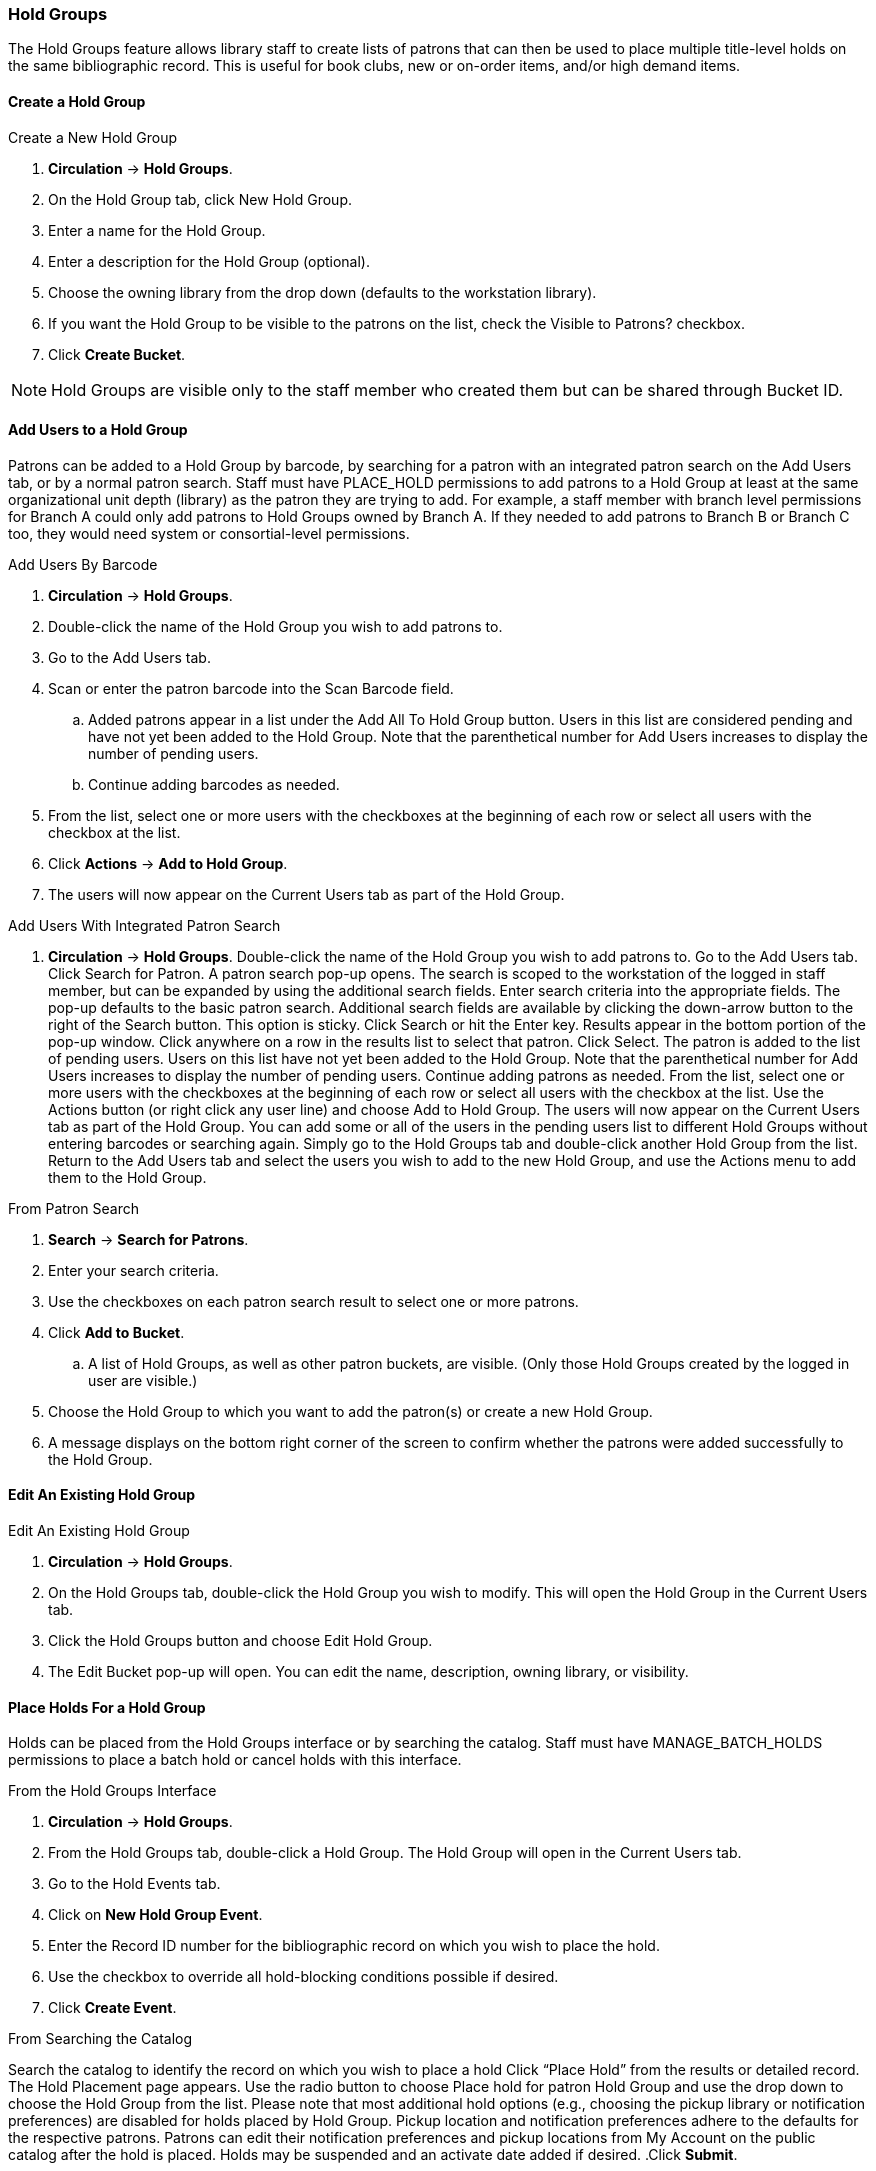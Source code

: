 Hold Groups
~~~~~~~~~~~
(((Holds, Hold Groups)))

The Hold Groups feature allows library staff to create lists of patrons that can then be used to place multiple title-level holds on the same bibliographic record. This is useful for book clubs, new or on-order items, and/or high demand items.

Create a Hold Group
^^^^^^^^^^^^^^^^^^^

.Create a New Hold Group
. *Circulation* -> *Hold Groups*.
. On the Hold Group tab, click New Hold Group.
. Enter a name for the Hold Group.
. Enter a description for the Hold Group (optional).
. Choose the owning library from the drop down (defaults to the workstation library).
. If you want the Hold Group to be visible to the patrons on the list, check the Visible to Patrons? checkbox.
. Click *Create Bucket*.

NOTE: Hold Groups are visible only to the staff member who created them but can be shared through Bucket ID.

Add Users to a Hold Group
^^^^^^^^^^^^^^^^^^^^^^^^^

Patrons can be added to a Hold Group by barcode, by searching for a patron with an integrated patron search on the Add Users tab, or by a normal patron search. Staff must have PLACE_HOLD permissions to add patrons to a Hold Group at least at the same organizational unit depth (library) as the patron they are trying to add. For example, a staff member with branch level permissions for Branch A could only add patrons to Hold Groups owned by Branch A. If they needed to add patrons to Branch B or Branch C too, they would need system or consortial-level permissions.

.Add Users By Barcode
. *Circulation* -> *Hold Groups*.
. Double-click the name of the Hold Group you wish to add patrons to.
. Go to the Add Users tab.
. Scan or enter the patron barcode into the Scan Barcode field.
.. Added patrons appear in a list under the Add All To Hold Group button. Users in this list are considered pending and have not yet been added to the Hold Group. Note that the parenthetical number for Add Users increases to display the number of pending users.
.. Continue adding barcodes as needed.
. From the list, select one or more users with the checkboxes at the beginning of each row or select all users with the checkbox at the list.
. Click *Actions* -> *Add to Hold Group*.
. The users will now appear on the Current Users tab as part of the Hold Group.

.Add Users With Integrated Patron Search
. *Circulation* -> *Hold Groups*.
Double-click the name of the Hold Group you wish to add patrons to.
Go to the Add Users tab.
Click Search for Patron. A patron search pop-up opens. The search is scoped to the workstation of the logged in staff member, but can be expanded by using the additional search fields.
Enter search criteria into the appropriate fields. The pop-up defaults to the basic patron search. Additional search fields are available by clicking the down-arrow button to the right of the Search button. This option is sticky.
Click Search or hit the Enter key. Results appear in the bottom portion of the pop-up window.
Click anywhere on a row in the results list to select that patron.
Click Select. The patron is added to the list of pending users. Users on this list have not yet been added to the Hold Group. Note that the parenthetical number for Add Users increases to display the number of pending users.
Continue adding patrons as needed.
From the list, select one or more users with the checkboxes at the beginning of each row or select all users with the checkbox at the list.
Use the Actions button (or right click any user line) and choose Add to Hold Group. The users will now appear on the Current Users tab as part of the Hold Group.
You can add some or all of the users in the pending users list to different Hold Groups without entering barcodes or searching again. Simply go to the Hold Groups tab and  double-click another Hold Group from the list. Return to the Add Users tab and select the users you wish to add to the new Hold Group, and use the Actions menu to add them to the Hold Group.

.From Patron Search
. *Search* -> *Search for Patrons*.
. Enter your search criteria.
. Use the checkboxes on each patron search result to select one or more patrons.
. Click *Add to Bucket*.
.. A list of Hold Groups, as well as other patron buckets, are visible. (Only those Hold Groups created by the logged in user are visible.)
. Choose the Hold Group to which you want to add the patron(s) or create a new Hold Group.
. A message displays on the bottom right corner of the screen to confirm whether the patrons were added successfully to the Hold Group.

Edit An Existing Hold Group
^^^^^^^^^^^^^^^^^^^^^^^^^^^

.Edit An Existing Hold Group
. *Circulation* -> *Hold Groups*.
. On the Hold Groups tab, double-click the Hold Group you wish to modify. This will open the Hold Group in the Current Users tab.
. Click the Hold Groups button and choose Edit Hold Group.
. The Edit Bucket pop-up will open. You can edit the name, description, owning library, or visibility.

Place Holds For a Hold Group
^^^^^^^^^^^^^^^^^^^^^^^^^^^^

Holds can be placed from the Hold Groups interface or by searching the catalog. Staff must have MANAGE_BATCH_HOLDS permissions to place a batch hold or cancel holds with this interface.

.From the Hold Groups Interface
. *Circulation* -> *Hold Groups*.
. From the Hold Groups tab, double-click a Hold Group. The Hold Group will open in the Current Users tab.
. Go to the Hold Events tab.
. Click on *New Hold Group Event*.
. Enter the Record ID number for the bibliographic record on which you wish to place the hold.
. Use the checkbox to override all hold-blocking conditions possible if desired.
. Click *Create Event*.

.From Searching the Catalog
Search the catalog to identify the record on which you wish to place a hold
Click “Place Hold” from the results or detailed record. The Hold Placement page appears.
Use the radio button to choose Place hold for patron Hold Group and use the drop down to choose the Hold Group from the list.
Please note that most additional hold options (e.g., choosing the pickup library or notification preferences) are disabled for holds placed by Hold Group. Pickup location and notification preferences adhere to the defaults for the respective patrons. Patrons can edit their notification preferences and pickup locations from My Account on the public catalog after the hold is placed. Holds may be suspended and an activate date added if desired.
.Click *Submit*.

Cancel Holds For a Hold Group
^^^^^^^^^^^^^^^^^^^^^^^^^^^^^

Holds can be cancelled from the Hold Events tab by selecting the hold and using the Actions menu and choosing Cancel Hold Group Event.

Deleting a Hold Group
^^^^^^^^^^^^^^^^^^^^^

Hold Groups can be deleted on the Current Users tab. Deleting a Hold Group does not cancel any holds placed through the Hold Group.

.Deleting a Hold Group
. *Circulation* -> *Hold Groups*.
. From the Hold Group tab, double-click the Hold Group you wish to delete. This will open the Hold Group in the Current Users tab.
. Click the Hold Groups drop down and choose *Delete Hold Group*.


Administrative Features of Hold Groups
++++++++++++++++++++++++++++++++++++++

A new library setting allows for hold placement times to be randomized among list members for fair distribution.

New action triggers allow for Evergreen to generate email or SMS notifications to patrons when a new hold is placed through Hold Groups.
